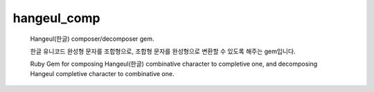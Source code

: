 hangeul_comp
============

  Hangeul(한글) composer/decomposer gem.

  한글 유니코드 완성형 문자를 조합형으로, 조합형 문자를 완성형으로 변환할 수 있도록 해주는 gem입니다.

  Ruby Gem for composing Hangeul(한글) combinative character to completive one, and decomposing Hangeul completive character to combinative one.

